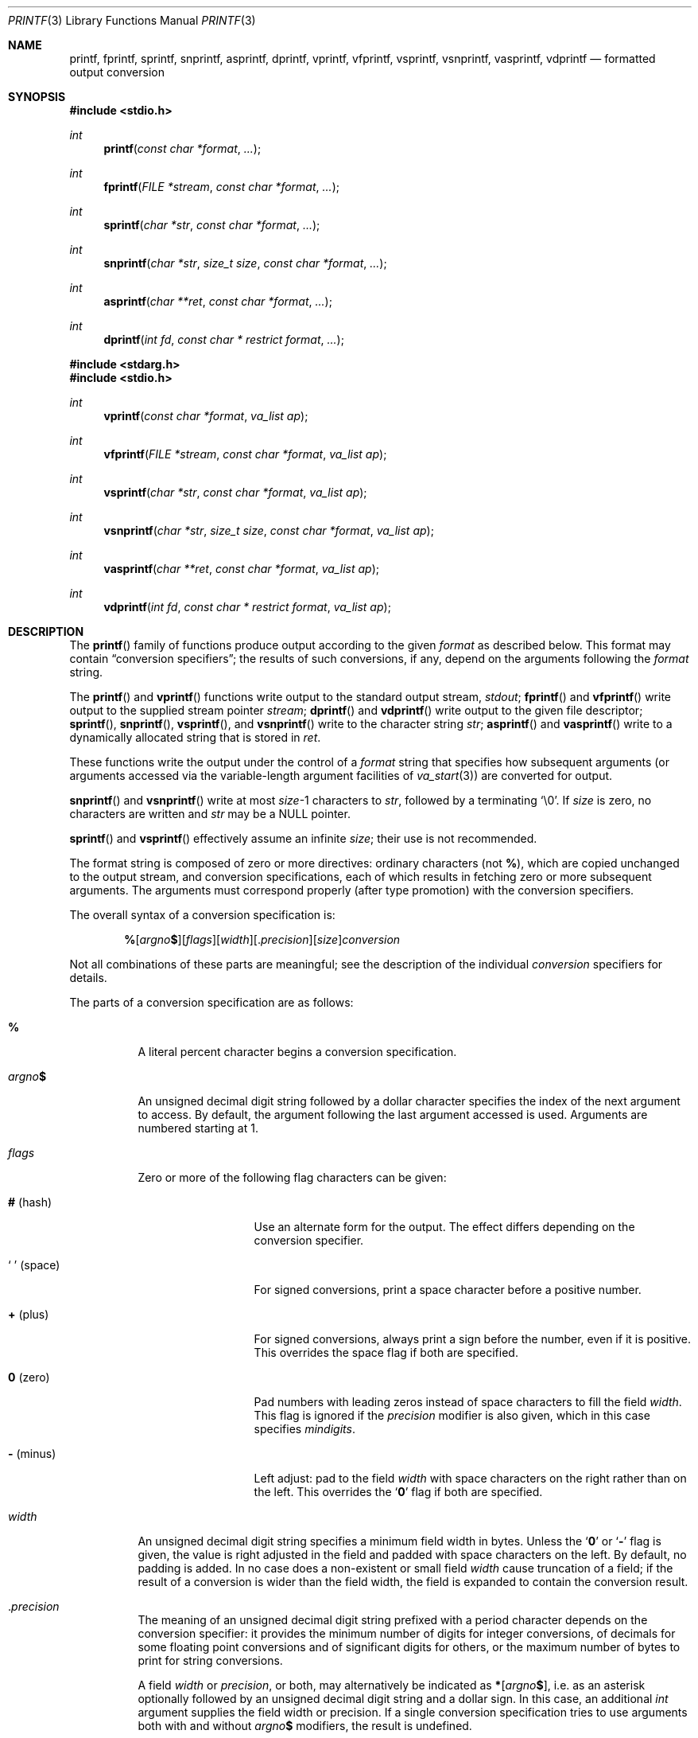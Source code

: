 .\"	$OpenBSD: printf.3,v 1.85 2020/07/06 17:24:59 schwarze Exp $
.\"
.\" Copyright (c) 1990, 1991, 1993
.\"	The Regents of the University of California.  All rights reserved.
.\"
.\" This code is derived from software contributed to Berkeley by
.\" Chris Torek and the American National Standards Committee X3,
.\" on Information Processing Systems.
.\"
.\" Redistribution and use in source and binary forms, with or without
.\" modification, are permitted provided that the following conditions
.\" are met:
.\" 1. Redistributions of source code must retain the above copyright
.\"    notice, this list of conditions and the following disclaimer.
.\" 2. Redistributions in binary form must reproduce the above copyright
.\"    notice, this list of conditions and the following disclaimer in the
.\"    documentation and/or other materials provided with the distribution.
.\" 3. Neither the name of the University nor the names of its contributors
.\"    may be used to endorse or promote products derived from this software
.\"    without specific prior written permission.
.\"
.\" THIS SOFTWARE IS PROVIDED BY THE REGENTS AND CONTRIBUTORS ``AS IS'' AND
.\" ANY EXPRESS OR IMPLIED WARRANTIES, INCLUDING, BUT NOT LIMITED TO, THE
.\" IMPLIED WARRANTIES OF MERCHANTABILITY AND FITNESS FOR A PARTICULAR PURPOSE
.\" ARE DISCLAIMED.  IN NO EVENT SHALL THE REGENTS OR CONTRIBUTORS BE LIABLE
.\" FOR ANY DIRECT, INDIRECT, INCIDENTAL, SPECIAL, EXEMPLARY, OR CONSEQUENTIAL
.\" DAMAGES (INCLUDING, BUT NOT LIMITED TO, PROCUREMENT OF SUBSTITUTE GOODS
.\" OR SERVICES; LOSS OF USE, DATA, OR PROFITS; OR BUSINESS INTERRUPTION)
.\" HOWEVER CAUSED AND ON ANY THEORY OF LIABILITY, WHETHER IN CONTRACT, STRICT
.\" LIABILITY, OR TORT (INCLUDING NEGLIGENCE OR OTHERWISE) ARISING IN ANY WAY
.\" OUT OF THE USE OF THIS SOFTWARE, EVEN IF ADVISED OF THE POSSIBILITY OF
.\" SUCH DAMAGE.
.\"
.\"     @(#)printf.3	8.1 (Berkeley) 6/4/93
.\"
.Dd $Mdocdate: July 6 2020 $
.Dt PRINTF 3
.Os
.Sh NAME
.Nm printf ,
.Nm fprintf ,
.Nm sprintf ,
.Nm snprintf ,
.Nm asprintf ,
.Nm dprintf ,
.Nm vprintf ,
.Nm vfprintf ,
.Nm vsprintf ,
.Nm vsnprintf ,
.Nm vasprintf ,
.Nm vdprintf
.Nd formatted output conversion
.Sh SYNOPSIS
.In stdio.h
.Ft int
.Fn printf "const char *format" ...
.Ft int
.Fn fprintf "FILE *stream" "const char *format" ...
.Ft int
.Fn sprintf "char *str" "const char *format" ...
.Ft int
.Fn snprintf "char *str" "size_t size" "const char *format" ...
.Ft int
.Fn asprintf "char **ret" "const char *format" ...
.Ft int
.Fn dprintf "int fd" "const char * restrict format" ...
.In stdarg.h
.In stdio.h
.Ft int
.Fn vprintf "const char *format" "va_list ap"
.Ft int
.Fn vfprintf "FILE *stream" "const char *format" "va_list ap"
.Ft int
.Fn vsprintf "char *str" "const char *format" "va_list ap"
.Ft int
.Fn vsnprintf "char *str" "size_t size" "const char *format" "va_list ap"
.Ft int
.Fn vasprintf "char **ret" "const char *format" "va_list ap"
.Ft int
.Fn vdprintf "int fd" "const char * restrict format" "va_list ap"
.Sh DESCRIPTION
The
.Fn printf
family of functions produce output according to the given
.Fa format
as described below.
This format may contain
.Dq conversion specifiers ;
the results of such conversions, if any, depend on the arguments
following the
.Fa format
string.
.Pp
The
.Fn printf
and
.Fn vprintf
functions write output to the standard output stream,
.Em stdout ;
.Fn fprintf
and
.Fn vfprintf
write output to the supplied stream pointer
.Fa stream ;
.Fn dprintf
and
.Fn vdprintf
write output to the given file descriptor;
.Fn sprintf ,
.Fn snprintf ,
.Fn vsprintf ,
and
.Fn vsnprintf
write to the character string
.Fa str ;
.Fn asprintf
and
.Fn vasprintf
write to a dynamically allocated string that is stored in
.Fa ret .
.Pp
These functions write the output under the control of a
.Fa format
string that specifies how subsequent arguments
(or arguments accessed via the variable-length argument facilities of
.Xr va_start 3 )
are converted for output.
.Pp
.Fn snprintf
and
.Fn vsnprintf
write at most
.Fa size Ns \-1
characters to
.Fa str ,
followed by a terminating
.Ql \e0 .
If
.Fa size
is zero,
no characters are written and
.Fa str
may be a
.Dv NULL
pointer.
.Pp
.Fn sprintf
and
.Fn vsprintf
effectively assume an infinite
.Fa size ;
their use is not recommended.
.Pp
The format string is composed of zero or more directives:
ordinary
.\" multibyte
characters (not
.Cm % ) ,
which are copied unchanged to the output stream,
and conversion specifications, each of which results
in fetching zero or more subsequent arguments.
The arguments must correspond properly (after type promotion)
with the conversion specifiers.
.Pp
The overall syntax of a conversion specification is:
.Bd -filled -offset indent
.Sm off
.Cm %
.Op Ar argno Cm $
.Op Ar flags
.Op Ar width
.Op . Ar precision
.Op Ar size
.Ar conversion
.Sm on
.Ed
.Pp
Not all combinations of these parts are meaningful;
see the description of the individual
.Ar conversion
specifiers for details.
.Pp
The parts of a conversion specification are as follows:
.Bl -tag -width Ds
.It Cm %
A literal percent character begins a conversion specification.
.It Ar argno Ns Cm $
An unsigned decimal digit string followed by a dollar character
specifies the index of the next argument to access.
By default, the argument following the last argument accessed is used.
Arguments are numbered starting at 1.
.It Ar flags
Zero or more of the following flag characters can be given:
.Bl -tag -width 11n
.It Cm # Pq hash
Use an alternate form for the output.
The effect differs depending on the conversion specifier.
.It So \~ Sc Pq space
For signed conversions, print a space character before a positive number.
.It Cm + Pq plus
For signed conversions, always print a sign before the number,
even if it is positive.
This overrides the space flag if both are specified.
.It Cm 0 Pq zero
Pad numbers with leading zeros instead of space characters
to fill the field
.Ar width .
This flag is ignored if the
.Ar precision
modifier is also given, which in this case specifies
.Ar mindigits .
.It Cm \- Pq minus
Left adjust: pad to the field
.Ar width
with space characters on the right rather than on the left.
This overrides the
.Sq Cm 0
flag if both are specified.
.El
.It Ar width
An unsigned decimal digit string specifies a minimum field width in bytes.
Unless the
.Sq Cm 0
or
.Sq Cm \-
flag is given, the value is right adjusted in the field and
padded with space characters on the left.
By default, no padding is added.
In no case does a non-existent or small field
.Ar width
cause truncation of a field; if the result of a conversion is wider
than the field width, the field is expanded to contain the conversion
result.
.It Pf . Ar precision
The meaning of an unsigned decimal digit string prefixed with a
period character depends on the conversion specifier:
it provides the minimum number of digits for integer conversions,
of decimals for some floating point conversions and of significant
digits for others, or the maximum number of bytes to print for
string conversions.
.Pp
A field
.Ar width
or
.Ar precision ,
or both, may alternatively be indicated as
.Cm * Ns Op Ar argno Ns Cm $ ,
i.e. as an asterisk optionally followed
by an unsigned decimal digit string and a dollar sign.
In this case, an additional
.Vt int
argument supplies the field width or precision.
If a single conversion specification tries to use arguments
both with and without
.Ar argno Ns Cm $
modifiers, the result is undefined.
.It Ar size
An argument size modifier.
The syntax, the precise meaning, and the default size of the argument
depend on the following
.Ar conversion
character.
.It Ar conversion
Each conversion specification ends with a conversion specifier,
which is a single letter determining which argument type is expected
and how it is formatted.
.El
.Pp
The conversion specifiers are:
.Bl -tag -width Ds
.It Cm %a
.Sm off
.Cm %
.Op Ar argno Cm $
.Op Cm #
.Op Cm \~ | +
.Op Cm \- | 0
.Op Ar width
.Op . Ar hexadecimals
.Op Cm L | l
.Cm a
.Sm on
.Pp
The
.Vt double
argument is converted to the hexadecimal notation
.Sm off
.Oo \- Oc Sy 0x No h.hhh Sy p No \(+-d
.Sm on
with one digit before the hexadecimal point.
If specified, the number is rounded to
.Ar hexadecimals
after the hexadecimal point; otherwise,
enough digits are printed to represent it exactly.
The hexadecimal point is only printed if at least one digit follows it
or if the
.Sq Cm #
flag is given.
.Pp
The exponent is expressed in base 2, not in base 16.
Consequently, there are multiple ways to represent a number in this format.
For example, 0x3.24p+0, 0x6.48p-1, and 0xc.9p-2 are all equivalent.
The format chosen depends on the internal representation of the
number, but the implementation guarantees that the length of the
mantissa is minimized.
Zeroes are always represented with a mantissa of
.Ql 0
(preceded by a sign if appropriate) and an exponent of
.Ql +0 .
.Pp
If the argument is infinity, it is converted to
.Ql [-]inf .
If the argument is not-a-number (NaN), it is converted to
.Ql [-]nan .
.Pp
.Cm %La
is similar to
.Cm %a
except that it takes an argument of
.Vt long double .
.Cm %la Pq ell a
is an alias for
.Cm %a .
.It Cm \&%A
Identical to
.Cm %a
except that upper case is used, i.e.\&
.Ql 0X
for the prefix,
.Ql 0123456789ABCDEF
for the digits,
.Ql P
to introduce the exponent,
and
.Ql [-]INF
and
.Ql [-]NAN
for infinity and not-a-number, respectively.
.It Cm %c
.Sm off
.Cm %
.Op Ar argno Cm $
.Op Cm \-
.Op Ar width
.Cm c
.Sm on
.Pp
The
.Vt int
argument is converted to an
.Vt unsigned char ,
and the resulting single-byte character is written, with optional padding.
.It Cm %lc
.Sm off
.Cm %
.Op Ar argno Cm $
.Op Cm \-
.Op Ar width
.Cm lc
.Sm on
.Pp
The
.Vt wint_t
argument is converted to a multibyte character according to the current
.Dv LC_CTYPE
.Xr locale 1 ,
and that character is written.
For example, under a UTF-8 locale on
.Ox ,
.Ql printf("%lc", 0x03c0)
writes the greek letter pi, whereas the same call fails
under the default POSIX locale.
Padding assures at least
.Ar width
bytes are printed; the number of characters printed may be smaller,
and the number of display columns occupied may be smaller or larger.
.It Cm %d
.Sm off
.Cm %
.Op Ar argno Cm $
.Op Cm \~ | +
.Op Cm \- | 0
.Op Ar width
.Op . Ar mindigits
.Op Ar size
.Cm d
.Sm on
.Pp
The
.Vt int
argument is converted to signed decimal notation.
If specified, at least
.Ar mindigits
are printed, padding with leading zeros if needed.
The following are similar to
.Cm %d
except that they take an argument of a different size:
.Bl -column %hhd
.It Cm %hhd Ta Vt signed char
.It Cm %hd  Ta Vt signed short
.It Cm %d   Ta Vt signed int
.It Cm %ld  Ta Vt signed long Pq percent ell dee
.It Cm %lld Ta Vt signed long long Pq percent ell ell dee
.It Cm %jd  Ta Vt intmax_t
.It Cm %td  Ta Vt ptrdiff_t
.It Cm %zd  Ta Vt ssize_t
.It Cm %qd  Ta Vt quad_t Pq deprecated
.El
.It Cm \&%D
A deprecated alias for
.Cm %ld .
.It Cm %e
.Sm off
.Cm %
.Op Ar argno Cm $
.Op Cm #
.Op Cm \~ | +
.Op Cm \- | 0
.Op Ar width
.Op . Ar decimals
.Op Cm L | l
.Cm e
.Sm on
.Pp
The
.Vt double
argument is rounded and converted to the scientific notation
.Pf [\-]d.dddddd Sy e Ns \(+-dd
with one digit before the decimal point and
.Ar decimals ,
or six digits by default, after it.
If
.Ar decimals
is zero and the
.Sq Cm #
flag is not given, the decimal point is omitted.
The exponent always contains at least two digits; if the value is zero,
the exponent is
.Ql +00 .
If the argument is infinity, it is converted to
.Ql [-]inf .
If the argument is not-a-number (NaN), it is converted to
.Ql [-]nan .
.Pp
.Cm %Le
is similar to
.Cm %e
except that it takes an argument of
.Vt long double .
.Cm %le Pq ell e
is an alias for
.Cm %e .
.It Cm \&%E
Identical to
.Cm %e
except that upper case is used, i.e.\&
.Ql E
instead of
.Ql e
to introduce the exponent and
.Ql [-]INF
and
.Ql [-]NAN
for infinity and not-a-number, respectively.
.It Cm %f
.Sm off
.Cm %
.Op Ar argno Cm $
.Op Cm #
.Op Cm \~ | +
.Op Cm \- | 0
.Op Ar width
.Op . Ar decimals
.Op Cm L | l
.Cm f
.Sm on
.Pp
The
.Vt double
argument is rounded and converted to the decimal notation [\-]ddd.dddddd with
.Ar decimals ,
or six digits by default, after the decimal point.
If
.Ar decimals
is zero and the
.Sq Cm #
flag is not given, the decimal point is omitted.
If a decimal point appears, at least one digit appears before it.
If the argument is infinity, it is converted to
.Ql [-]inf .
If the argument is not-a-number (NaN), it is converted to
.Ql [-]nan .
.Pp
.Cm %Lf
is similar to
.Cm %f
except that it takes an argument of
.Vt long double .
.Cm %lf Pq ell eff
is an alias for
.Cm %f .
.It Cm \&%F
Identical to
.Cm %f
except that upper case is used, i.e.\&
.Ql [-]INF
and
.Ql [-]NAN
for infinity and not-a-number, respectively.
.It Cm %g
.Sm off
.Cm %
.Op Ar argno Cm $
.Op Cm #
.Op Cm \~ | +
.Op Cm \- | 0
.Op Ar width
.Op . Ar significant
.Op Cm L | l
.Cm g
.Sm on
.Pp
The
.Vt double
argument is converted in style
.Cm %f
or
.Cm %e
.Pq general floating point notation
with
.Ar significant
digits, or six significant digits by default.
If
.Ar significant
is zero, one is used instead.
Style
.Cm %e
is used if the exponent from its conversion is less than \-4
or greater than or equal to
.Ar significant .
Unless the
.Sq Cm #
flag is given, trailing zeros are removed from the fractional
part of the result, and the decimal point only appears if it is
followed by at least one digit.
.Pp
.Cm %Lg
is similar to
.Cm %g
except that it takes an argument of
.Vt long double .
.Cm %lg Pq ell gee
is an alias for
.Cm %g .
.It Cm \&%G
Identical to
.Cm %g
except that upper case is used, i.e.\&
.Ql E
instead of
.Ql e
to introduce the exponent and
.Ql [-]INF
and
.Ql [-]NAN
for infinity and not-a-number, respectively.
.It Cm %i
An alias for
.Cm %d ,
supporting the same modifiers.
.It Cm %n
.Sm off
.Cm %
.Op Ar argno Cm $
.Op Ar size
.Cm n
.Sm on
.Pp
The number of bytes written so far is stored into the signed integer
variable indicated by the pointer argument.
No argument is converted.
.Pp
Make sure the
.Ar size
modifier matches the type of the pointer passed:
.Bl -column %hhn
.It Cm %hhn Ta Vt signed char *
.It Cm %hn  Ta Vt signed short *
.It Cm %n   Ta Vt signed int *
.It Cm %ln  Ta Vt signed long * Pq percent ell dee
.It Cm %lln Ta Vt signed long long * Pq percent ell ell dee
.It Cm %jn  Ta Vt intmax_t *
.It Cm %tn  Ta Vt ptrdiff_t *
.It Cm %zn  Ta Vt ssize_t *
.It Cm %qn  Ta Vt quad_t * Pq deprecated
.El
.It Cm %o
.Sm off
.Cm %
.Op Ar argno Cm $
.Op Cm #
.Op Cm \- | 0
.Op Ar width
.Op . Ar mindigits
.Op Ar size
.Cm o
.Sm on
.Pp
Similar to
.Cm %u
except that the
.Vt unsigned int
argument is converted to unsigned octal notation.
If the
.Sq Cm #
flag is given,
.Ar mindigits
is increased such that the first digit printed is a zero,
except if a zero value is printed with an explicit
.Ar mindigits
of zero.
.It Cm \&%O
A deprecated alias for
.Cm %lo .
.It Cm %p
The
.Vt void *
pointer argument is printed in hexadecimal, similar to
.Cm %#x
or
.Cm %#lx
depending on the size of pointers.
.It Cm %s
.Sm off
.Cm %
.Op Ar argno Cm $
.Op Cm \-
.Op Ar width
.Op . Ar maxbytes
.Cm s
.Sm on
.Pp
Characters from the
.Vt char * Pq string
argument are written up to (but not including) a terminating NUL character.
If
.Ar maxbytes
is specified, at most
.Ar maxbytes
bytes are written; in that case, no NUL character needs to be present.
.It Cm %ls
.Sm off
.Cm %
.Op Ar argno Cm $
.Op Cm \-
.Op Ar width
.Op . Ar maxbytes
.Cm ls
.Sm on
.Pp
The
.Vt wchar_t * Pq wide character string
argument is converted to a multibyte character string
according to the current
.Dv LC_CTYPE
.Xr locale 1
up to (but not including) a terminating NUL character,
and that multibyte character string is written.
If
.Ar maxbytes
is specified, at most
.Ar maxbytes
bytes are written; in that case, no NUL character needs to be present.
If a multibyte character does not fit into the rest of
.Ar maxbytes ,
it is omitted together with the rest of the argument string;
partial characters are not written.
Locale dependency and padding work in the same way as for
.Cm %lc .
.It Cm %u
.Sm off
.Cm %
.Op Ar argno Cm $
.Op Cm \- | 0
.Op Ar width
.Op . Ar mindigits
.Op Ar size
.Cm u
.Sm on
.Pp
The
.Vt unsigned int
argument is converted to unsigned decimal notation.
If specified, at least
.Ar mindigits
are printed, padding with leading zeros if needed.
The following are similar to
.Cm %u
except that they take an argument of a different size:
.Bl -column %hhu
.It Cm %hhu Ta Vt unsigned char
.It Cm %hu  Ta Vt unsigned short
.It Cm %u   Ta Vt unsigned int
.It Cm %lu  Ta Vt unsigned long Pq percent ell u
.It Cm %llu Ta Vt unsigned long long Pq percent ell ell u
.It Cm %ju  Ta Vt uintmax_t
.It Cm %tu  Ta unsigned type of same size as Vt ptrdiff_t
.It Cm %zu  Ta Vt size_t
.It Cm %qu  Ta Vt u_quad_t Pq deprecated
.El
.It Cm \&%U
A deprecated alias for
.Cm %lu .
.It Cm %x
.Sm off
.Cm %
.Op Ar argno Cm $
.Op Cm #
.Op Cm \- | 0
.Op Ar width
.Op . Ar mindigits
.Op Ar size
.Cm x
.Sm on
.Pp
Similar to
.Cm %u
except that the
.Vt unsigned int
argument is converted to unsigned hexadecimal notation using the digits
.Ql 0123456789abcdef .
If the
.Sq Cm #
flag is given, the string
.Ql 0x
is prepended unless the value is zero.
.It Cm \&%X
Identical to
.Cm %x
except that upper case is used, i.e.\&
.Ql 0X
for the optional prefix and
.Ql 0123456789ABCDEF
for the digits.
.It Cm %%
A single percent sign
.Pq Ql %
is written.
No argument is converted.
The complete conversion specification is
.Ql %% ;
no modifiers can be inserted between the two percent signs.
.El
.Sh RETURN VALUES
For all these functions if an output or encoding error occurs, a value
less than 0 is returned.
.Pp
The
.Fn printf ,
.Fn dprintf ,
.Fn fprintf ,
.Fn sprintf ,
.Fn vprintf ,
.Fn vdprintf ,
.Fn vfprintf ,
.Fn vsprintf ,
.Fn asprintf ,
and
.Fn vasprintf
functions
return the number of bytes printed
(not including the trailing
.Ql \e0
used to end output to strings).
.Pp
The
.Fn snprintf
and
.Fn vsnprintf
functions return the number of bytes that would have
been output if the
.Fa size
were unlimited
.Po
again, not including the final
.Ql \e0
.Pc .
A return value greater than or equal to the
.Fa size
argument indicates that the string was too small and some characters
were discarded.
.Pp
The
.Fn asprintf
and
.Fn vasprintf
functions return the number of bytes that were output
to the newly allocated string
(excluding the final
.Ql \e0 ) .
A pointer to the newly allocated string is returned in
.Fa ret ;
it should be passed to
.Xr free 3
to release the allocated storage
when it is no longer needed.
If sufficient space cannot be allocated or some other error occurs,
these functions return \-1.
The value of
.Fa ret
in this situation is implementation-dependent.
On
.Ox ,
.Fa ret
is set to the
.Dv NULL
pointer, but other implementations may leave
.Fa ret
unchanged.
.Sh ENVIRONMENT
.Bl -tag -width LC_CTYPE
.It Ev LC_CTYPE
The character encoding
.Xr locale 1 .
It decides which
.Vt wchar_t
values represent valid wide characters for the
.Cm %lc
and
.Cm %ls
conversion specifiers and how they are encoded into multibyte characters.
If unset or set to
.Qq C ,
.Qq POSIX ,
or an unsupported value,
.Cm %lc
and
.Cm %ls
only work correctly for ASCII characters
and fail for arguments greater than 255.
.El
.Sh EXAMPLES
To print a date and time in the form `Sunday, July 3, 10:02',
where
.Va weekday
and
.Va month
are pointers to strings:
.Bd -literal -offset indent
#include <stdio.h>

fprintf(stdout, "%s, %s %d, %.2d:%.2d\en",
    weekday, month, day, hour, min);
.Ed
.Pp
To print \*(Pi
to five decimal places:
.Bd -literal -offset indent
#include <math.h>
#include <stdio.h>

fprintf(stdout, "pi = %.5f\en", 4 * atan(1.0));
.Ed
.Pp
To allocate a 128-byte string and print into it:
.Bd -literal -offset indent
#include <stdarg.h>
#include <stdio.h>
#include <stdlib.h>

char *
newfmt(const char *fmt, ...)
{
	char *p;
	va_list ap;

	if ((p = malloc(128)) == NULL)
		return (NULL);
	va_start(ap, fmt);
	(void) vsnprintf(p, 128, fmt, ap);
	va_end(ap);
	return (p);
}
.Ed
.Sh ERRORS
In addition to the errors documented for the
.Xr write 2
system call, the
.Fn printf
family of functions may fail if:
.Bl -tag -width Er
.It Bq Er EILSEQ
An invalid wide character code was encountered.
.It Bq Er ENOMEM
Insufficient storage space is available.
.It Bq Er EOVERFLOW
The return value would be too large to be represented by an
.Vt int .
.El
.Sh SEE ALSO
.Xr printf 1 ,
.Xr scanf 3 ,
.Xr wprintf 3
.Sh STANDARDS
The
.Fn fprintf ,
.Fn printf ,
.Fn snprintf ,
.Fn sprintf ,
.Fn vfprintf ,
.Fn vprintf ,
.Fn vsnprintf ,
and
.Fn vsprintf
functions conform to
.St -isoC-99 .
The
.Fn dprintf
and
.Fn vdprintf
functions conform to
.St -p1003.1-2008 .
.Sh HISTORY
The predecessors
.Fn ftoa
and
.Fn itoa
first appeared in
.At v1 .
The function
.Fn printf
first appeared in
.At v2 ,
and
.Fn fprintf
and
.Fn sprintf
in
.At v7 .
.Pp
The functions
.Fn snprintf
and
.Fn vsnprintf
first appeared in
.Bx 4.4 .
.Pp
The functions
.Fn asprintf
and
.Fn vasprintf
first appeared in the GNU C library.
This implementation first appeared in
.Ox 2.3 .
.Pp
The functions
.Fn dprintf
and
.Fn vdprintf
first appeared in
.Ox 5.3 .
.Sh CAVEATS
The conversion formats
.Cm \&%D ,
.Cm \&%O ,
and
.Cm \&%U
are not standard and
are provided only for backward compatibility.
The effect of padding the
.Cm %p
format with zeros (either by the
.Sq Cm 0
flag or by specifying a precision), and the benign effect (i.e., none)
of the
.Sq Cm #
flag on
.Cm %n
and
.Cm %p
conversions, as well as other
nonsensical combinations such as
.Cm %Ld ,
are not standard; such combinations
should be avoided.
.Pp
Because
.Fn sprintf
and
.Fn vsprintf
assume an infinitely long string,
callers must be careful not to overflow the actual space;
this is often impossible to assure.
For safety, programmers should use the
.Fn snprintf
and
.Fn asprintf
family of interfaces instead.
Unfortunately, the
.Fn asprintf
interface is not available on all systems as it is not part of
.St -isoC-99 .
.Pp
It is important never to pass a string with user-supplied data as a
format without using
.Ql %s .
An attacker can put format specifiers in the string to mangle the stack,
leading to a possible security hole.
This holds true even if the string has been built
.Dq by hand
using a function like
.Fn snprintf ,
as the resulting string may still contain user-supplied conversion specifiers
for later interpolation by
.Fn printf .
.Pp
Be sure to use the proper secure idiom:
.Bd -literal -offset indent
int ret = snprintf(buffer, sizeof(buffer), "%s", string);
if (ret < 0 || ret >= sizeof(buffer))
	goto toolong;
.Ed
.Pp
There is no way for
.Fn printf
to know the size of each argument passed.
If positional arguments are used, care must be taken to ensure that all
parameters, up to the
last positionally specified parameter, are used in the format string.
This allows for the format string to be parsed for this information.
Failure to do this will mean the code is non-portable and liable to fail.
.Pp
On systems other than
.Ox ,
the
.Dv LC_NUMERIC
.Xr locale 1
category can cause erratic output; see CAVEATS in
.Xr setlocale 3
for details.
